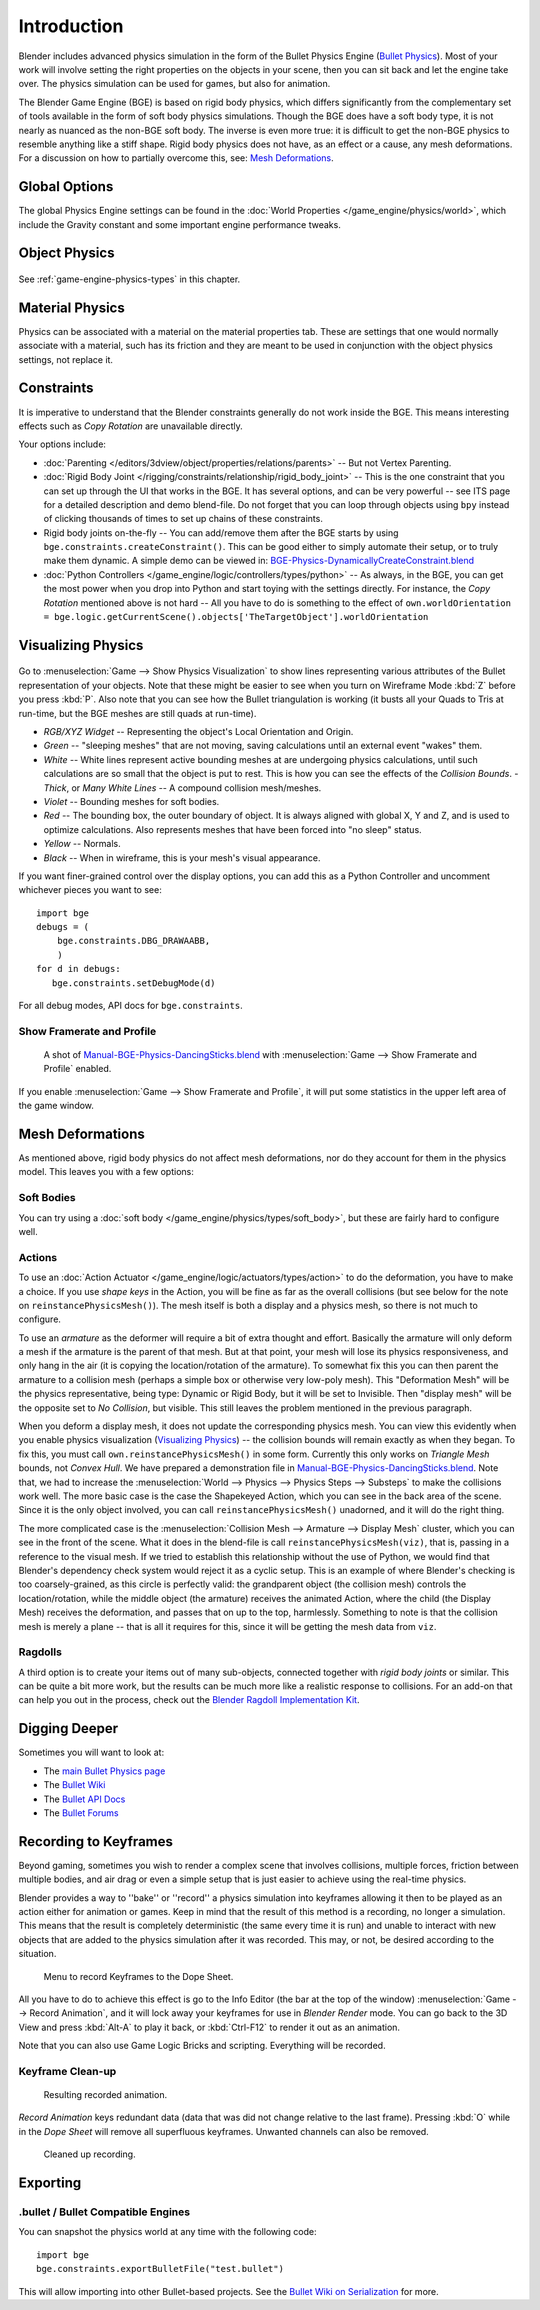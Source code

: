 
************
Introduction
************

Blender includes advanced physics simulation in the form of the Bullet Physics Engine
(`Bullet Physics <http://bulletphysics.org>`__).
Most of your work will involve setting the right properties on the objects in your scene,
then you can sit back and let the engine take over.
The physics simulation can be used for games, but also for animation.

The Blender Game Engine (BGE) is based on rigid body physics,
which differs significantly from the complementary set of
tools available in the form of soft body physics simulations. Though the BGE does have a soft body type,
it is not nearly as nuanced as the non-BGE soft body.
The inverse is even more true: it is difficult to get the non-BGE physics to
resemble anything like a stiff shape.
Rigid body physics does not have, as an effect or a cause, any mesh deformations.
For a discussion on how to partially overcome this, see:
`Mesh Deformations`_.


Global Options
==============

The global Physics Engine settings can be found in the :doc:`World Properties </game_engine/physics/world>`,
which include the Gravity constant and some important engine performance tweaks.


Object Physics
==============

.. figure:: /images/game-engine_physics_introduction_tab-header.png

See :ref:`game-engine-physics-types` in this chapter.


Material Physics
================

Physics can be associated with a material on the material properties tab.
These are settings that one would normally associate with a material,
such has its friction and they are meant to be used in conjunction with the object physics
settings, not replace it.


Constraints
===========

It is imperative to understand that the Blender constraints generally do not work inside the BGE.
This means interesting effects such as *Copy Rotation* are unavailable directly.

Your options include:

- :doc:`Parenting </editors/3dview/object/properties/relations/parents>` -- But not Vertex Parenting.
- :doc:`Rigid Body Joint </rigging/constraints/relationship/rigid_body_joint>` --
  This is the one constraint that you can set up through the UI that works in the BGE.
  It has several options, and can be very powerful -- see ITS page for a detailed description and demo blend-file.
  Do not forget that you can loop through objects using ``bpy`` instead of clicking thousands of
  times to set up chains of these constraints.
- Rigid body joints on-the-fly --
  You can add/remove them after the BGE starts by using ``bge.constraints.createConstraint()``.
  This can be good either to simply automate their setup, or to truly make them dynamic.
  A simple demo can be viewed in: `BGE-Physics-DynamicallyCreateConstraint.blend
  <https://wiki.blender.org/wiki/File:BGE-Physics-DynamicallyCreateConstraint.blend>`__
- :doc:`Python Controllers </game_engine/logic/controllers/types/python>` -- As always, in the BGE,
  you can get the most power when you drop into Python and start toying with the settings directly.
  For instance, the *Copy Rotation* mentioned above is not hard --
  All you have to do is something to the effect of
  ``own.worldOrientation = bge.logic.getCurrentScene().objects['TheTargetObject'].worldOrientation``


Visualizing Physics
===================

.. figure:: /images/game-engine_physics_introduction_visualization.png

Go to :menuselection:`Game --> Show Physics Visualization` to show lines representing various attributes
of the Bullet representation of your objects.
Note that these might be easier to see when you turn on Wireframe Mode :kbd:`Z`
before you press :kbd:`P`.
Also note that you can see how the Bullet triangulation is working
(it busts all your Quads to Tris at run-time, but the BGE meshes are still quads at run-time).

- *RGB/XYZ Widget* -- Representing the object's Local Orientation and Origin.
- *Green* -- "sleeping meshes" that are not moving, saving calculations until an external event "wakes" them.
- *White* -- White lines represent active bounding meshes at are undergoing physics calculations,
  until such calculations are so small that the object is put to rest.
  This is how you can see the effects of the *Collision Bounds*.
  - *Thick*, or *Many White Lines* -- A compound collision mesh/meshes.
- *Violet* -- Bounding meshes for soft bodies.
- *Red* -- The bounding box, the outer boundary of object.
  It is always aligned with global X, Y and Z, and is used to optimize calculations.
  Also represents meshes that have been forced into "no sleep" status.
- *Yellow* -- Normals.
- *Black* -- When in wireframe, this is your mesh's visual appearance.

If you want finer-grained control over the display options,
you can add this as a Python Controller and uncomment whichever pieces you want to see::

   import bge
   debugs = (
       bge.constraints.DBG_DRAWAABB,
       )
   for d in debugs:
      bge.constraints.setDebugMode(d)

For all debug modes, API docs for ``bge.constraints``.


Show Framerate and Profile
--------------------------

.. figure:: /images/game-engine_physics_introduction_profile-stats.jpg

   A shot of `Manual-BGE-Physics-DancingSticks.blend
   <https://wiki.blender.org/wiki/File:Manual-BGE-Physics-DancingSticks.blend>`__
   with :menuselection:`Game --> Show Framerate and Profile` enabled.

If you enable :menuselection:`Game --> Show Framerate and Profile`,
it will put some statistics in the upper left area of the game window.

.. seealso::

   These can be very informative, but also a bit cryptic. Moguri has elaborated on their meanings, for us:
   `Moguri's blog <https://mogurijin.wordpress.com/2012/01/03/bge-profile-stats-and-what-they-mean/>`__.


Mesh Deformations
=================

As mentioned above, rigid body physics do not affect mesh deformations,
nor do they account for them in the physics model. This leaves you with a few options:


Soft Bodies
-----------

You can try using a :doc:`soft body </game_engine/physics/types/soft_body>`,
but these are fairly hard to configure well.


Actions
-------

To use an :doc:`Action Actuator </game_engine/logic/actuators/types/action>`
to do the deformation, you have to make a choice. If you use *shape keys* in the Action,
you will be fine as far as the overall collisions (but see below for the note on ``reinstancePhysicsMesh()``).
The mesh itself is both a display and a physics mesh, so there is not much to configure.

To use an *armature* as the deformer will require a bit of extra thought and effort.
Basically the armature will only deform a mesh if the armature is the parent of that mesh.
But at that point, your mesh will lose its physics responsiveness, and only hang in the air
(it is copying the location/rotation of the armature).
To somewhat fix this you can then parent the armature to a collision mesh
(perhaps a simple box or otherwise very low-poly mesh).
This "Deformation Mesh" will be the physics representative, being type: Dynamic or Rigid Body,
but it will be set to Invisible. Then "display mesh" will be the opposite set to *No Collision*,
but visible. This still leaves the problem mentioned in the previous paragraph.

When you deform a display mesh, it does not update the corresponding physics mesh.
You can view this evidently when you
enable physics visualization (`Visualizing Physics`_) -- the collision bounds will remain exactly as when they began.
To fix this, you must call ``own.reinstancePhysicsMesh()`` in some form.
Currently this only works on *Triangle Mesh* bounds, not *Convex Hull*.
We have prepared a demonstration file in
`Manual-BGE-Physics-DancingSticks.blend
<https://wiki.blender.org/wiki/File:Manual-BGE-Physics-DancingSticks.blend>`__.
Note that, we had to increase
the :menuselection:`World --> Physics --> Physics Steps --> Substeps` to make the collisions work well.
The more basic case is the case the Shapekeyed Action, which you can see in the back area of the scene.
Since it is the only object involved, you can call ``reinstancePhysicsMesh()`` unadorned,
and it will do the right thing.

The more complicated case is the :menuselection:`Collision Mesh --> Armature --> Display Mesh` cluster,
which you can see in the front of the scene.
What it does in the blend-file is call ``reinstancePhysicsMesh(viz)``,
that is, passing in a reference to the visual mesh.
If we tried to establish this relationship without the use of Python,
we would find that Blender's dependency check system would reject it as a cyclic setup.
This is an example of where Blender's checking is too coarsely-grained,
as this circle is perfectly valid: the grandparent object (the collision mesh)
controls the location/rotation, while the middle object (the armature)
receives the animated Action, where the child (the Display Mesh) receives the deformation,
and passes that on up to the top, harmlessly. Something to note is that the collision mesh is
merely a plane -- that is all it requires for this,
since it will be getting the mesh data from ``viz``.


Ragdolls
--------

A third option is to create your items out of many sub-objects, connected together with *rigid body joints* or similar.
This can be quite a bit more work, but the results can be much more like a realistic response to collisions.
For an add-on that can help you out in the process, check out the
`Blender Ragdoll Implementation Kit
<https://wiki.blender.org/index.php/Extensions:2.6/Py/Scripts/Game_Engine/BRIK_ragdolls>`__.


.. _game-engine-physics-bake-keyframes:

Digging Deeper
==============

Sometimes you will want to look at:

- The `main Bullet Physics page <http://bulletphysics.org/wordpress/>`__
- The `Bullet Wiki <http://www.bulletphysics.org/mediawiki-1.5.8/index.php?title=Documentation>`__
- The `Bullet API Docs <http://www.continuousphysics.com/Bullet/BulletFull/index.html>`__
- The `Bullet Forums <http://www.bulletphysics.org/Bullet/phpBB3/>`__


Recording to Keyframes
======================

Beyond gaming, sometimes you wish to render a complex scene that involves collisions,
multiple forces, friction between multiple bodies,
and air drag or even a simple setup that is just easier to achieve using the real-time physics.

Blender provides a way to ''bake'' or ''record'' a physics simulation into keyframes
allowing it then to be played as an action either for animation or games.
Keep in mind that the result of this method is a recording, no longer a simulation.
This means that the result is completely deterministic
(the same every time it is run) and unable to interact with
new objects that are added to the physics simulation after it was recorded.
This may, or not, be desired according to the situation.

.. figure:: /images/game-engine_physics_introduction_record-animation.png

   Menu to record Keyframes to the Dope Sheet.

All you have to do to achieve this effect is go to the Info Editor
(the bar at the top of the window) :menuselection:`Game --> Record Animation`,
and it will lock away your keyframes for use in *Blender Render* mode.
You can go back to the 3D View and press :kbd:`Alt-A` to play it back,
or :kbd:`Ctrl-F12` to render it out as an animation.

Note that you can also use Game Logic Bricks and scripting. Everything will be recorded.


Keyframe Clean-up
-----------------

.. figure:: /images/game-engine_physics_introduction_dope-sheet-full.png

   Resulting recorded animation.

*Record Animation* keys redundant data (data that was did not change relative to the last frame).
Pressing :kbd:`O` while in the *Dope Sheet* will remove all superfluous keyframes.
Unwanted channels can also be removed.

.. figure:: /images/game-engine_physics_introduction_dope-sheet-cleaned.png

   Cleaned up recording.


Exporting
=========

.bullet / Bullet Compatible Engines
-----------------------------------

You can snapshot the physics world at any time with the following code::

   import bge
   bge.constraints.exportBulletFile("test.bullet")


This will allow importing into other Bullet-based projects. See the
`Bullet Wiki on Serialization <http://bulletphysics.org/mediawiki-1.5.8/index.php/Bullet_binary_serialization>`__
for more.

